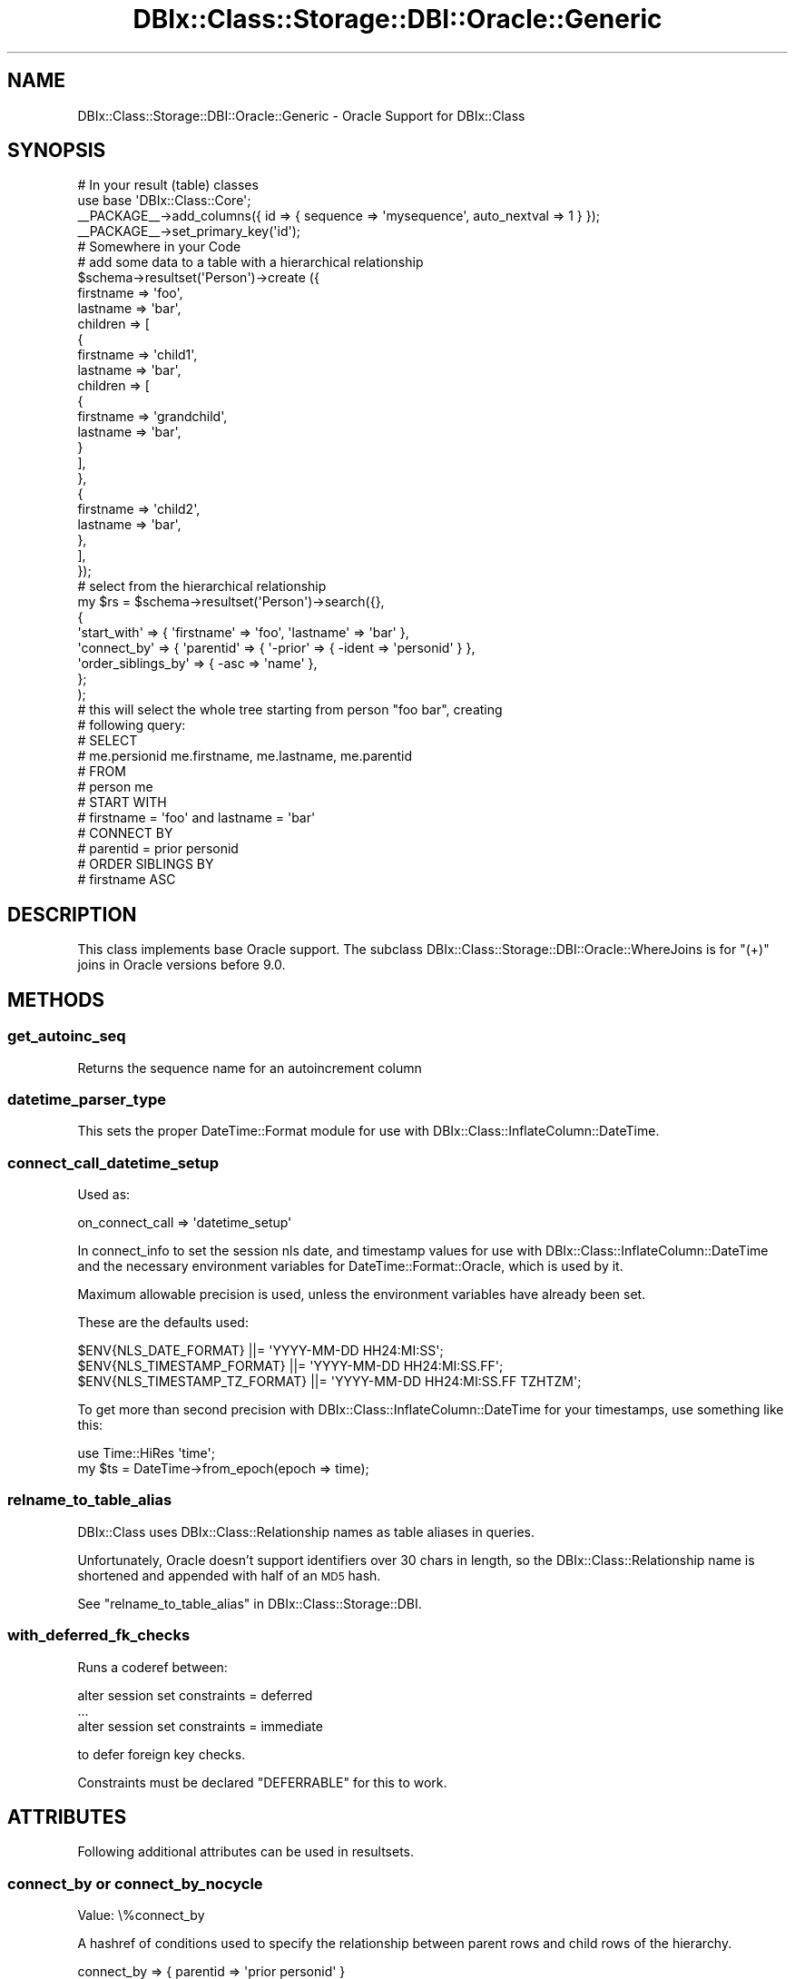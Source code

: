 .\" Automatically generated by Pod::Man 4.10 (Pod::Simple 3.35)
.\"
.\" Standard preamble:
.\" ========================================================================
.de Sp \" Vertical space (when we can't use .PP)
.if t .sp .5v
.if n .sp
..
.de Vb \" Begin verbatim text
.ft CW
.nf
.ne \\$1
..
.de Ve \" End verbatim text
.ft R
.fi
..
.\" Set up some character translations and predefined strings.  \*(-- will
.\" give an unbreakable dash, \*(PI will give pi, \*(L" will give a left
.\" double quote, and \*(R" will give a right double quote.  \*(C+ will
.\" give a nicer C++.  Capital omega is used to do unbreakable dashes and
.\" therefore won't be available.  \*(C` and \*(C' expand to `' in nroff,
.\" nothing in troff, for use with C<>.
.tr \(*W-
.ds C+ C\v'-.1v'\h'-1p'\s-2+\h'-1p'+\s0\v'.1v'\h'-1p'
.ie n \{\
.    ds -- \(*W-
.    ds PI pi
.    if (\n(.H=4u)&(1m=24u) .ds -- \(*W\h'-12u'\(*W\h'-12u'-\" diablo 10 pitch
.    if (\n(.H=4u)&(1m=20u) .ds -- \(*W\h'-12u'\(*W\h'-8u'-\"  diablo 12 pitch
.    ds L" ""
.    ds R" ""
.    ds C` ""
.    ds C' ""
'br\}
.el\{\
.    ds -- \|\(em\|
.    ds PI \(*p
.    ds L" ``
.    ds R" ''
.    ds C`
.    ds C'
'br\}
.\"
.\" Escape single quotes in literal strings from groff's Unicode transform.
.ie \n(.g .ds Aq \(aq
.el       .ds Aq '
.\"
.\" If the F register is >0, we'll generate index entries on stderr for
.\" titles (.TH), headers (.SH), subsections (.SS), items (.Ip), and index
.\" entries marked with X<> in POD.  Of course, you'll have to process the
.\" output yourself in some meaningful fashion.
.\"
.\" Avoid warning from groff about undefined register 'F'.
.de IX
..
.nr rF 0
.if \n(.g .if rF .nr rF 1
.if (\n(rF:(\n(.g==0)) \{\
.    if \nF \{\
.        de IX
.        tm Index:\\$1\t\\n%\t"\\$2"
..
.        if !\nF==2 \{\
.            nr % 0
.            nr F 2
.        \}
.    \}
.\}
.rr rF
.\" ========================================================================
.\"
.IX Title "DBIx::Class::Storage::DBI::Oracle::Generic 3"
.TH DBIx::Class::Storage::DBI::Oracle::Generic 3 "2018-01-29" "perl v5.28.2" "User Contributed Perl Documentation"
.\" For nroff, turn off justification.  Always turn off hyphenation; it makes
.\" way too many mistakes in technical documents.
.if n .ad l
.nh
.SH "NAME"
DBIx::Class::Storage::DBI::Oracle::Generic \- Oracle Support for DBIx::Class
.SH "SYNOPSIS"
.IX Header "SYNOPSIS"
.Vb 4
\&  # In your result (table) classes
\&  use base \*(AqDBIx::Class::Core\*(Aq;
\&  _\|_PACKAGE_\|_\->add_columns({ id => { sequence => \*(Aqmysequence\*(Aq, auto_nextval => 1 } });
\&  _\|_PACKAGE_\|_\->set_primary_key(\*(Aqid\*(Aq);
\&
\&  # Somewhere in your Code
\&  # add some data to a table with a hierarchical relationship
\&  $schema\->resultset(\*(AqPerson\*(Aq)\->create ({
\&        firstname => \*(Aqfoo\*(Aq,
\&        lastname => \*(Aqbar\*(Aq,
\&        children => [
\&            {
\&                firstname => \*(Aqchild1\*(Aq,
\&                lastname => \*(Aqbar\*(Aq,
\&                children => [
\&                    {
\&                        firstname => \*(Aqgrandchild\*(Aq,
\&                        lastname => \*(Aqbar\*(Aq,
\&                    }
\&                ],
\&            },
\&            {
\&                firstname => \*(Aqchild2\*(Aq,
\&                lastname => \*(Aqbar\*(Aq,
\&            },
\&        ],
\&    });
\&
\&  # select from the hierarchical relationship
\&  my $rs = $schema\->resultset(\*(AqPerson\*(Aq)\->search({},
\&    {
\&      \*(Aqstart_with\*(Aq => { \*(Aqfirstname\*(Aq => \*(Aqfoo\*(Aq, \*(Aqlastname\*(Aq => \*(Aqbar\*(Aq },
\&      \*(Aqconnect_by\*(Aq => { \*(Aqparentid\*(Aq => { \*(Aq\-prior\*(Aq => { \-ident => \*(Aqpersonid\*(Aq } },
\&      \*(Aqorder_siblings_by\*(Aq => { \-asc => \*(Aqname\*(Aq },
\&    };
\&  );
\&
\&  # this will select the whole tree starting from person "foo bar", creating
\&  # following query:
\&  # SELECT
\&  #     me.persionid me.firstname, me.lastname, me.parentid
\&  # FROM
\&  #     person me
\&  # START WITH
\&  #     firstname = \*(Aqfoo\*(Aq and lastname = \*(Aqbar\*(Aq
\&  # CONNECT BY
\&  #     parentid = prior personid
\&  # ORDER SIBLINGS BY
\&  #     firstname ASC
.Ve
.SH "DESCRIPTION"
.IX Header "DESCRIPTION"
This class implements base Oracle support. The subclass
DBIx::Class::Storage::DBI::Oracle::WhereJoins is for \f(CW\*(C`(+)\*(C'\fR joins in Oracle
versions before 9.0.
.SH "METHODS"
.IX Header "METHODS"
.SS "get_autoinc_seq"
.IX Subsection "get_autoinc_seq"
Returns the sequence name for an autoincrement column
.SS "datetime_parser_type"
.IX Subsection "datetime_parser_type"
This sets the proper DateTime::Format module for use with
DBIx::Class::InflateColumn::DateTime.
.SS "connect_call_datetime_setup"
.IX Subsection "connect_call_datetime_setup"
Used as:
.PP
.Vb 1
\&    on_connect_call => \*(Aqdatetime_setup\*(Aq
.Ve
.PP
In connect_info to set the session nls
date, and timestamp values for use with DBIx::Class::InflateColumn::DateTime
and the necessary environment variables for DateTime::Format::Oracle, which
is used by it.
.PP
Maximum allowable precision is used, unless the environment variables have
already been set.
.PP
These are the defaults used:
.PP
.Vb 3
\&  $ENV{NLS_DATE_FORMAT}         ||= \*(AqYYYY\-MM\-DD HH24:MI:SS\*(Aq;
\&  $ENV{NLS_TIMESTAMP_FORMAT}    ||= \*(AqYYYY\-MM\-DD HH24:MI:SS.FF\*(Aq;
\&  $ENV{NLS_TIMESTAMP_TZ_FORMAT} ||= \*(AqYYYY\-MM\-DD HH24:MI:SS.FF TZHTZM\*(Aq;
.Ve
.PP
To get more than second precision with DBIx::Class::InflateColumn::DateTime
for your timestamps, use something like this:
.PP
.Vb 2
\&  use Time::HiRes \*(Aqtime\*(Aq;
\&  my $ts = DateTime\->from_epoch(epoch => time);
.Ve
.SS "relname_to_table_alias"
.IX Subsection "relname_to_table_alias"
DBIx::Class uses DBIx::Class::Relationship names as table aliases in
queries.
.PP
Unfortunately, Oracle doesn't support identifiers over 30 chars in length, so
the DBIx::Class::Relationship name is shortened and appended with half of an
\&\s-1MD5\s0 hash.
.PP
See \*(L"relname_to_table_alias\*(R" in DBIx::Class::Storage::DBI.
.SS "with_deferred_fk_checks"
.IX Subsection "with_deferred_fk_checks"
Runs a coderef between:
.PP
.Vb 3
\&  alter session set constraints = deferred
\&  ...
\&  alter session set constraints = immediate
.Ve
.PP
to defer foreign key checks.
.PP
Constraints must be declared \f(CW\*(C`DEFERRABLE\*(C'\fR for this to work.
.SH "ATTRIBUTES"
.IX Header "ATTRIBUTES"
Following additional attributes can be used in resultsets.
.SS "connect_by or connect_by_nocycle"
.IX Subsection "connect_by or connect_by_nocycle"
.IP "Value: \e%connect_by" 4
.IX Item "Value: %connect_by"
.PP
A hashref of conditions used to specify the relationship between parent rows
and child rows of the hierarchy.
.PP
.Vb 1
\&  connect_by => { parentid => \*(Aqprior personid\*(Aq }
\&
\&  # adds a connect by statement to the query:
\&  # SELECT
\&  #     me.persionid me.firstname, me.lastname, me.parentid
\&  # FROM
\&  #     person me
\&  # CONNECT BY
\&  #     parentid = prior persionid
\&
\&
\&  connect_by_nocycle => { parentid => \*(Aqprior personid\*(Aq }
\&
\&  # adds a connect by statement to the query:
\&  # SELECT
\&  #     me.persionid me.firstname, me.lastname, me.parentid
\&  # FROM
\&  #     person me
\&  # CONNECT BY NOCYCLE
\&  #     parentid = prior persionid
.Ve
.SS "start_with"
.IX Subsection "start_with"
.IP "Value: \e%condition" 4
.IX Item "Value: %condition"
.PP
A hashref of conditions which specify the root row(s) of the hierarchy.
.PP
It uses the same syntax as \*(L"search\*(R" in DBIx::Class::ResultSet
.PP
.Vb 1
\&  start_with => { firstname => \*(AqFoo\*(Aq, lastname => \*(AqBar\*(Aq }
\&
\&  # SELECT
\&  #     me.persionid me.firstname, me.lastname, me.parentid
\&  # FROM
\&  #     person me
\&  # START WITH
\&  #     firstname = \*(Aqfoo\*(Aq and lastname = \*(Aqbar\*(Aq
\&  # CONNECT BY
\&  #     parentid = prior persionid
.Ve
.SS "order_siblings_by"
.IX Subsection "order_siblings_by"
.IP "Value: ($order_siblings_by | \e@order_siblings_by)" 4
.IX Item "Value: ($order_siblings_by | @order_siblings_by)"
.PP
Which column(s) to order the siblings by.
.PP
It uses the same syntax as \*(L"order_by\*(R" in DBIx::Class::ResultSet
.PP
.Vb 1
\&  \*(Aqorder_siblings_by\*(Aq => \*(Aqfirstname ASC\*(Aq
\&
\&  # SELECT
\&  #     me.persionid me.firstname, me.lastname, me.parentid
\&  # FROM
\&  #     person me
\&  # CONNECT BY
\&  #     parentid = prior persionid
\&  # ORDER SIBLINGS BY
\&  #     firstname ASC
.Ve
.SH "FURTHER QUESTIONS?"
.IX Header "FURTHER QUESTIONS?"
Check the list of additional \s-1DBIC\s0 resources.
.SH "COPYRIGHT AND LICENSE"
.IX Header "COPYRIGHT AND LICENSE"
This module is free software copyright
by the DBIx::Class (\s-1DBIC\s0) authors. You can
redistribute it and/or modify it under the same terms as the
DBIx::Class library.
